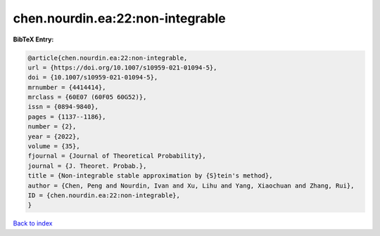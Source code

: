 chen.nourdin.ea:22:non-integrable
=================================

.. :cite:t:`chen.nourdin.ea:22:non-integrable`

.. bibliography:: ../../All.bib

**BibTeX Entry:**

.. code-block:: bibtex

   @article{chen.nourdin.ea:22:non-integrable,
   url = {https://doi.org/10.1007/s10959-021-01094-5},
   doi = {10.1007/s10959-021-01094-5},
   mrnumber = {4414414},
   mrclass = {60E07 (60F05 60G52)},
   issn = {0894-9840},
   pages = {1137--1186},
   number = {2},
   year = {2022},
   volume = {35},
   fjournal = {Journal of Theoretical Probability},
   journal = {J. Theoret. Probab.},
   title = {Non-integrable stable approximation by {S}tein's method},
   author = {Chen, Peng and Nourdin, Ivan and Xu, Lihu and Yang, Xiaochuan and Zhang, Rui},
   ID = {chen.nourdin.ea:22:non-integrable},
   }

`Back to index <../index>`_
